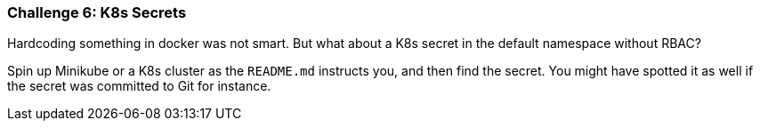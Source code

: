 === Challenge 6: K8s Secrets

Hardcoding something in docker was not smart. But what about a K8s secret in the default namespace without RBAC?

Spin up Minikube or a K8s cluster as the `README.md` instructs you, and then find the secret. You might have spotted it as well if the secret was committed to Git for instance.